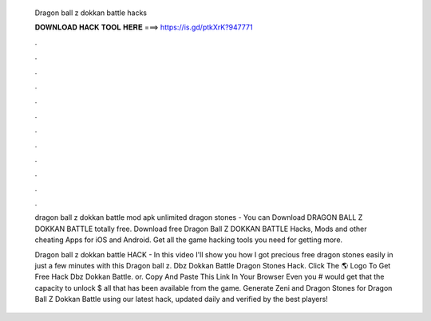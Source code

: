   Dragon ball z dokkan battle hacks
  
  
  
  𝐃𝐎𝐖𝐍𝐋𝐎𝐀𝐃 𝐇𝐀𝐂𝐊 𝐓𝐎𝐎𝐋 𝐇𝐄𝐑𝐄 ===> https://is.gd/ptkXrK?947771
  
  
  
  .
  
  
  
  .
  
  
  
  .
  
  
  
  .
  
  
  
  .
  
  
  
  .
  
  
  
  .
  
  
  
  .
  
  
  
  .
  
  
  
  .
  
  
  
  .
  
  
  
  .
  
  dragon ball z dokkan battle mod apk unlimited dragon stones  - You can Download DRAGON BALL Z DOKKAN BATTLE totally free. Download free Dragon Ball Z DOKKAN BATTLE Hacks, Mods and other cheating Apps for iOS and Android. Get all the game hacking tools you need for getting more.
  
  Dragon ball z dokkan battle HACK - In this video I'll show you how I got precious free dragon stones easily in just a few minutes with this Dragon ball z. Dbz Dokkan Battle Dragon Stones Hack. Click The 🌎 Logo To Get Free Hack Dbz Dokkan Battle. or. Copy And Paste This Link In Your Browser  Even you # would get that the capacity to unlock $ all that has been available from the game. Generate Zeni and Dragon Stones for Dragon Ball Z Dokkan Battle using our latest hack, updated daily and verified by the best players!
